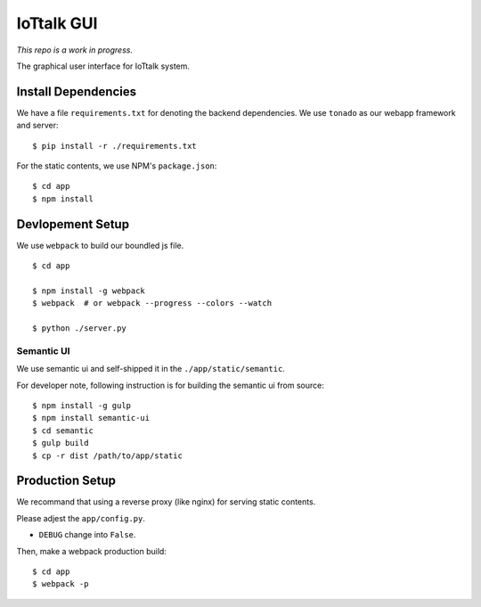 IoTtalk GUI
===============================================================================

*This repo is a work in progress.*

The graphical user interface for IoTtalk system.


Install Dependencies
----------------------------------------------------------------------

We have a file ``requirements.txt`` for denoting the backend dependencies.
We use ``tonado`` as our webapp framework and server::

    $ pip install -r ./requirements.txt

For the static contents, we use NPM's ``package.json``::

    $ cd app
    $ npm install


Devlopement Setup
----------------------------------------------------------------------

We use ``webpack`` to build our boundled js file.

::

    $ cd app

    $ npm install -g webpack
    $ webpack  # or webpack --progress --colors --watch

    $ python ./server.py


Semantic UI
++++++++++++++++++++++++++++++++++++++++++++++++++++++++++++

We use semantic ui and self-shipped it in the ``./app/static/semantic``.

For developer note, following instruction is for building the semantic ui from
source::

    $ npm install -g gulp
    $ npm install semantic-ui
    $ cd semantic
    $ gulp build
    $ cp -r dist /path/to/app/static


Production Setup
----------------------------------------------------------------------

We recommand that using a reverse proxy (like nginx) for serving static
contents.

Please adjest the ``app/config.py``.

- ``DEBUG`` change into ``False``.

Then, make a webpack production build::

    $ cd app
    $ webpack -p
